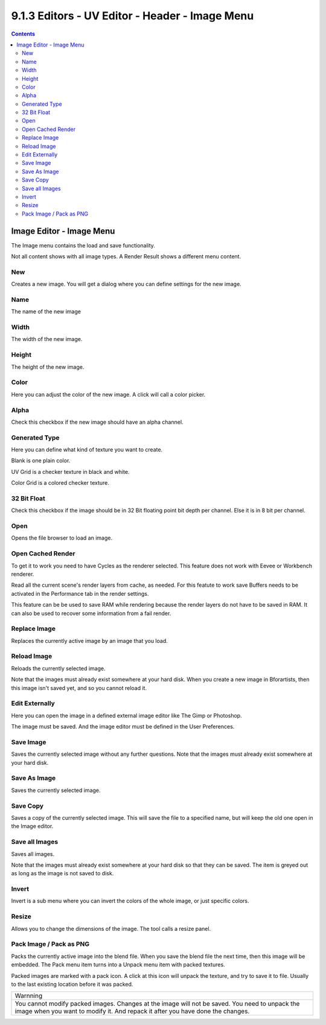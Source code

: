 ***********************************************
9.1.3 Editors - UV Editor - Header - Image Menu
***********************************************

.. contents:: Contents




Image Editor - Image Menu
=========================

The Image menu contains the load and save functionality.

.. image:: graphics/9.1.3_Editors_-_UV_Editor_-_Header_-_Image_Menu/10000201000000AD00000101A53927280AE6EA91.png

.. image:: graphics/9.1.3_Editors_-_UV_Editor_-_Header_-_Image_Menu/10000201000000B00000014850A9834079745658.png

.. image:: graphics/9.1.3_Editors_-_UV_Editor_-_Header_-_Image_Menu/10000201000000A60000007CFE1E1C55EE968C98.png

Not all content shows with all image types. A Render Result shows a different menu content.



New
---

Creates a new image. You will get a dialog where you can define settings for the new image.



Name
----

The name of the new image



Width
-----

The width of the new image.



Height
------

The height of the new image.



Color
-----

Here you can adjust the color of the new image. A click will call a color picker.



Alpha
-----

Check this checkbox if the new image should have an alpha channel.



Generated Type
--------------

Here you can define what kind of texture you want to create. 

Blank is one plain color.

UV Grid is a checker texture in black and white.

Color Grid is a colored checker texture.



32 Bit Float
------------

Check this checkbox if the image should be in 32 Bit floating point bit depth per channel. Else it is in 8 bit per channel.



Open
----

Opens the file browser to load an image.



Open Cached Render
------------------

To get it to work you need to have Cycles as the renderer selected. This feature does not work with Eevee or Workbench renderer.

Read all the current scene's render layers from cache, as needed. For this featute to work save Buffers needs to be activated in the Performance tab in the render settings.

This feature can be be used to save RAM while rendering because the render layers do not have to be saved in RAM. It can also be used to recover some information from a fail render.



Replace Image
-------------

Replaces the currently active image by an image that you load.



Reload Image
------------

Reloads the currently selected image. 

Note that the images must already exist somewhere at your hard disk. When you create a new image in Bforartists, then this image isn't saved yet, and so you cannot reload it.



Edit Externally
---------------

Here you can open the image in a defined external image editor like The Gimp or Photoshop. 

The image must be saved. And the image editor must be defined in the User Preferences.



Save Image
----------

Saves the currently selected image without any further questions. Note that the images must already exist somewhere at your hard disk.



Save As Image
-------------

Saves the currently selected image. 



Save Copy
---------

Saves a copy of the currently selected image. This will save the file to a specified name, but will keep the old one open in the Image editor.



Save all Images
---------------

Saves all images.

Note that the images must already exist somewhere at your hard disk so that they can be saved. The item is greyed out as long as the image is not saved to disk.



Invert
------

Invert is a sub menu where you can invert the colors of the whole image, or just specific colors.



Resize
------

Allows you to change the dimensions of the image. The tool calls a resize panel.

.. image:: graphics/9.1.3_Editors_-_UV_Editor_-_Header_-_Image_Menu/10000201000000D400000066D30F76779B50E76D.png



Pack Image / Pack as PNG
------------------------

Packs the currently active image into the blend file. When you save the blend file the next time, then this image will be embedded. The Pack menu item turns into a Unpack menu item with packed textures.

.. image:: graphics/9.1.3_Editors_-_UV_Editor_-_Header_-_Image_Menu/10000201000000AE0000001E310F33BDC00BF8BF.png

Packed images are marked with a pack icon. A click at this icon will unpack the texture, and try to save it to file. Usually to the last existing location before it was packed.

.. image:: graphics/9.1.3_Editors_-_UV_Editor_-_Header_-_Image_Menu/10000201000000EB0000002233FCDD2EFAF653F9.png

.. list-table::

	* - Warnning

	* - You cannot modify packed images. Changes at the image will not be saved. You need to unpack the image when you want to modify it. And repack it after you have done the changes.

